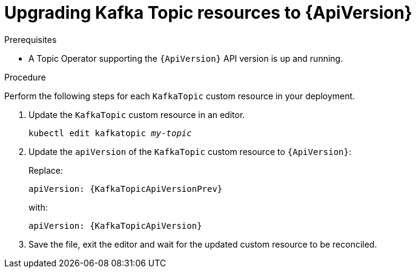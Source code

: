// Module included in the following assemblies:
//
// assembly-upgrade-resources.adoc

[id='proc-upgrade-kafka-topic-resources-{context}']
= Upgrading Kafka Topic resources to {ApiVersion}

.Prerequisites

* A Topic Operator supporting the `{ApiVersion}` API version is up and running.

.Procedure
Perform the following steps for each `KafkaTopic` custom resource in your deployment.

. Update the `KafkaTopic` custom resource in an editor.
+
[source,shell,subs="+quotes,attributes"]
----
kubectl edit kafkatopic _my-topic_
----

. Update the `apiVersion` of the `KafkaTopic` custom resource to `{ApiVersion}`:
+
Replace:
+
[source,shell,subs="attributes"]
----
apiVersion: {KafkaTopicApiVersionPrev}
----
+
with:
+
[source,shell,subs="attributes"]
----
apiVersion: {KafkaTopicApiVersion}
----

. Save the file, exit the editor and wait for the updated custom resource to be reconciled.